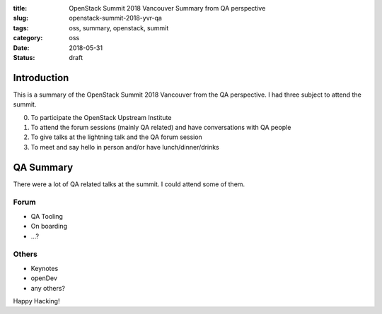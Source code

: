 :title: OpenStack Summit 2018 Vancouver Summary from QA perspective
:slug: openstack-summit-2018-yvr-qa
:tags: oss, summary, openstack, summit
:category: oss
:date: 2018-05-31
:Status: draft


Introduction
------------

This is a summary of the OpenStack Summit 2018 Vancouver from the QA
perspective. I had three subject to attend the summit.

0. To participate the OpenStack Upstream Institute
1. To attend the forum sessions (mainly QA related) and have
   conversations with QA people
2. To give talks at the lightning talk and the QA forum session
3. To meet and say hello in person and/or have lunch/dinner/drinks


QA Summary
----------

There were a lot of QA related talks at the summit. I could attend
some of them.

Forum
=====

* QA Tooling
* On boarding
* ...?

Others
======

* Keynotes
* openDev
* any others?

Happy Hacking!

